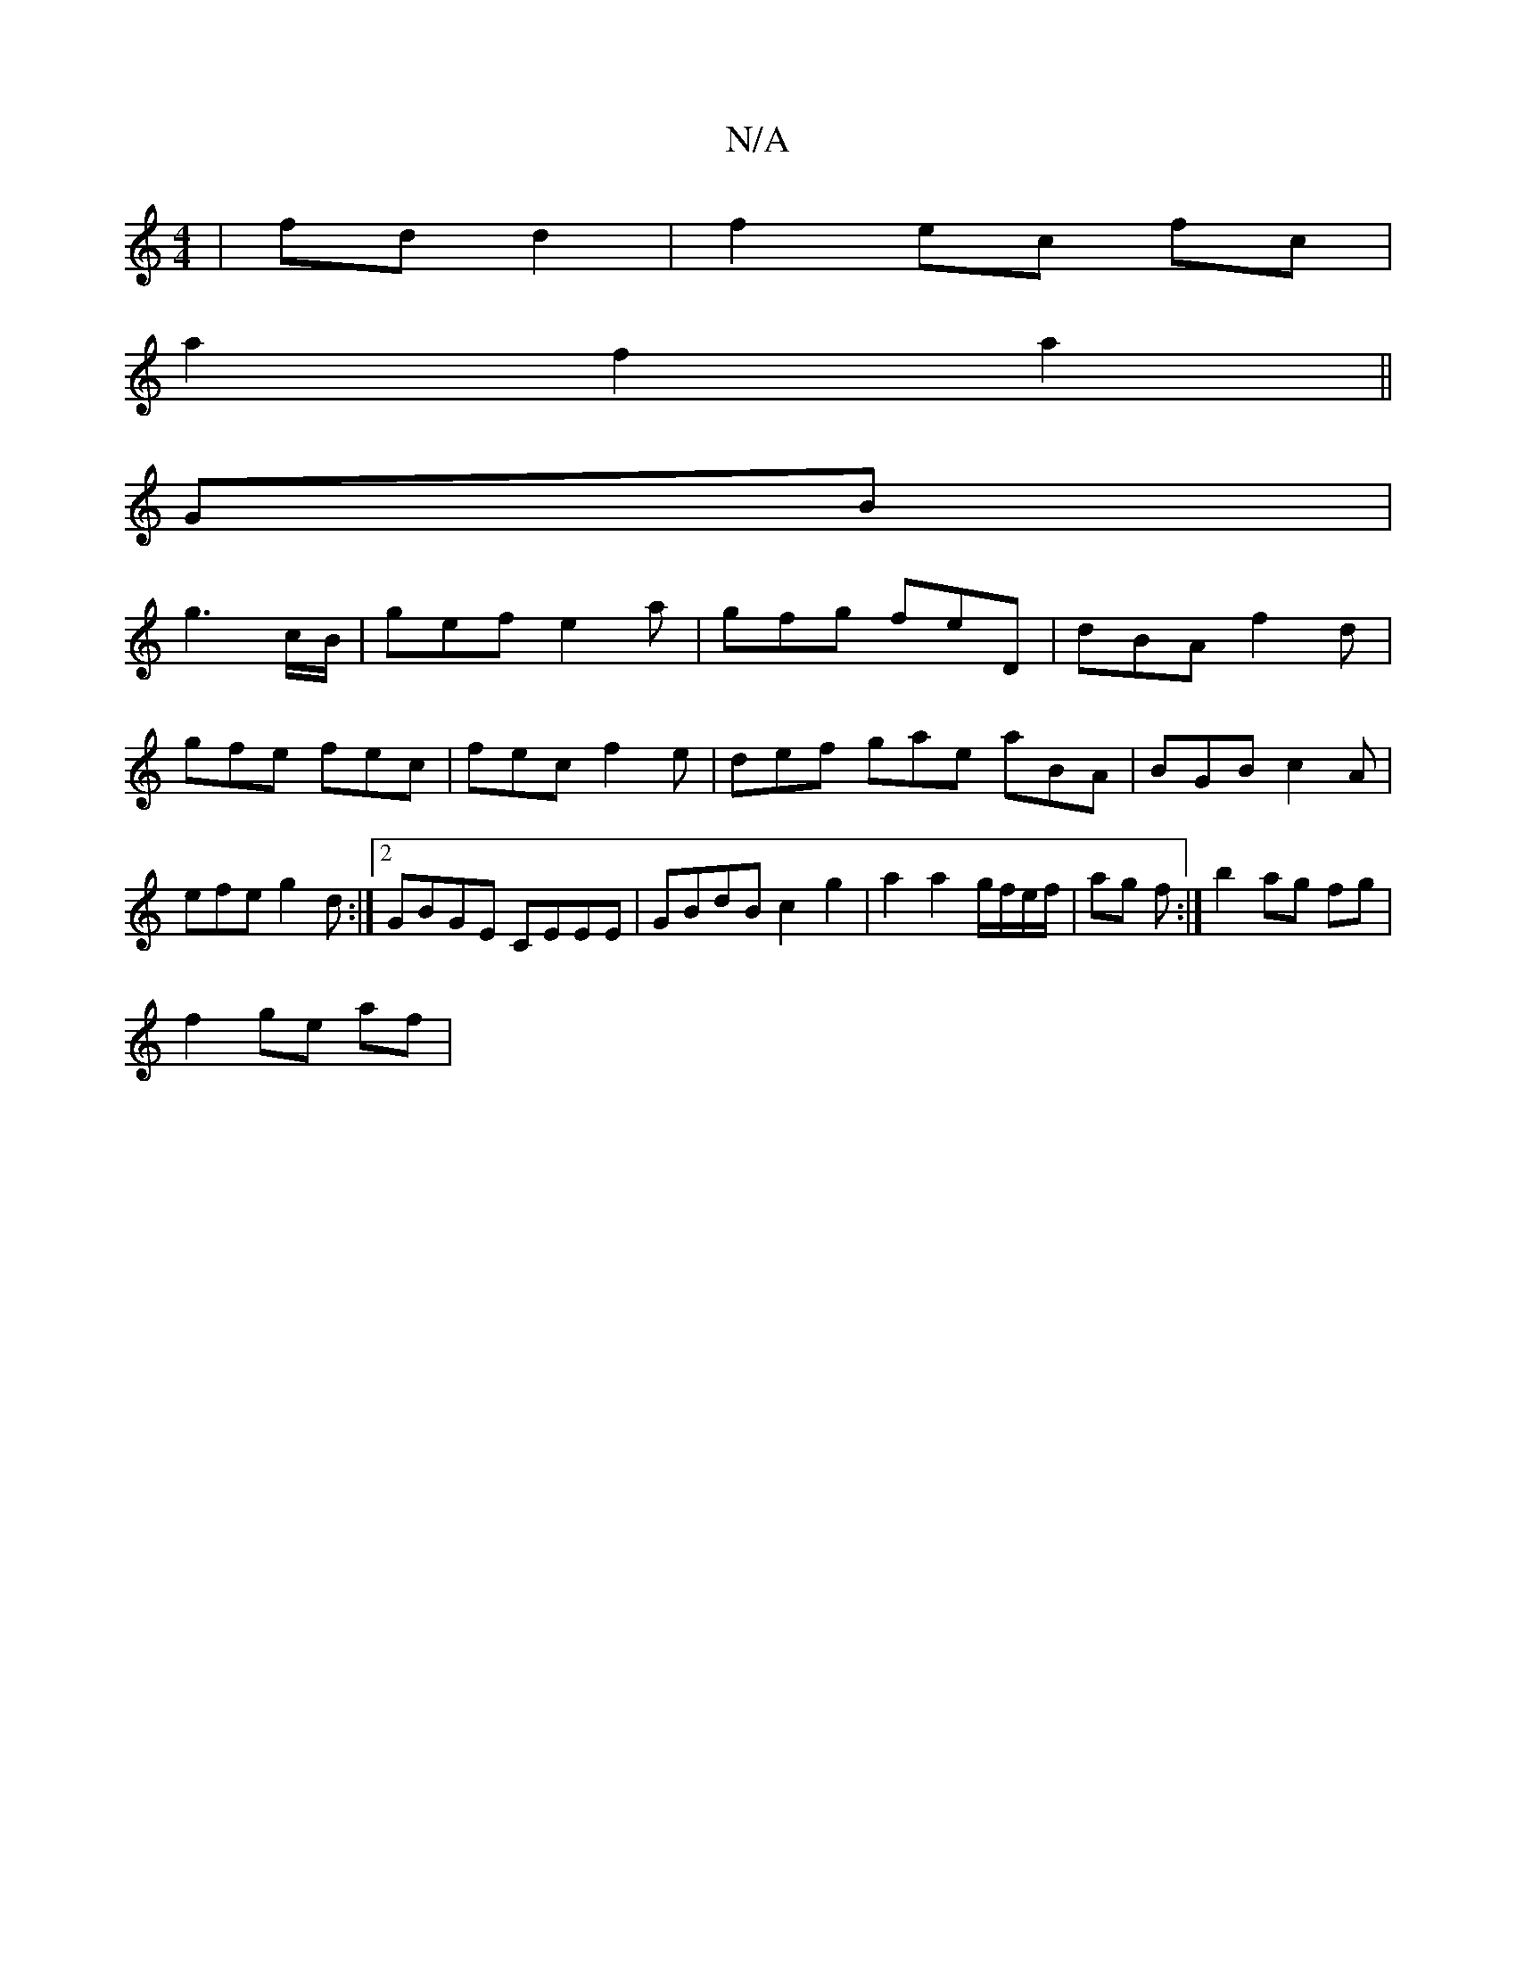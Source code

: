 X:1
T:N/A
M:4/4
R:N/A
K:Cmajor
| fd d2 |f2 ec fc |
a2 f2 a2 ||
GB |
g3 c/B/ | gef e2 a | gfg feD | dBA f2 d |
gfe fec | fec f2 e | def gae aBA | BGB c2 A |
efe g2d :|2 GBGE CEEE|GBdB c2 g2|a2 a2 g/f/e/f/|ag f:|b2 ag fg |
f2 ge af |